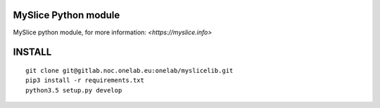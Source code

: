 MySlice Python module
=======================

MySlice python module, for more information: `<https://myslice.info>`


INSTALL
=======================

::

    git clone git@gitlab.noc.onelab.eu:onelab/myslicelib.git
    pip3 install -r requirements.txt
    python3.5 setup.py develop
